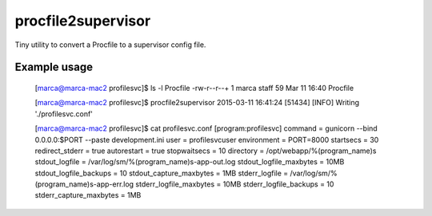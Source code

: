 procfile2supervisor
===================

Tiny utility to convert a Procfile to a supervisor config file.

Example usage
-------------

    [marca@marca-mac2 profilesvc]$ ls -l Procfile
    -rw-r--r--+ 1 marca  staff  59 Mar 11 16:40 Procfile

    [marca@marca-mac2 profilesvc]$ procfile2supervisor
    2015-03-11 16:41:24 [51434] [INFO] Writing './profilesvc.conf'

    [marca@marca-mac2 profilesvc]$ cat profilesvc.conf
    [program:profilesvc]
    command                  = gunicorn --bind 0.0.0.0:$PORT --paste development.ini
    user                     = profilesvcuser
    environment              = PORT=8000
    startsecs                = 30
    redirect_stderr          = true
    autorestart              = true
    stopwaitsecs             = 10
    directory                = /opt/webapp/%(program_name)s
    stdout_logfile           = /var/log/sm/%(program_name)s-app-out.log
    stdout_logfile_maxbytes  = 10MB
    stdout_logfile_backups   = 10
    stdout_capture_maxbytes  = 1MB
    stderr_logfile           = /var/log/sm/%(program_name)s-app-err.log
    stderr_logfile_maxbytes  = 10MB
    stderr_logfile_backups   = 10
    stderr_capture_maxbytes  = 1MB
